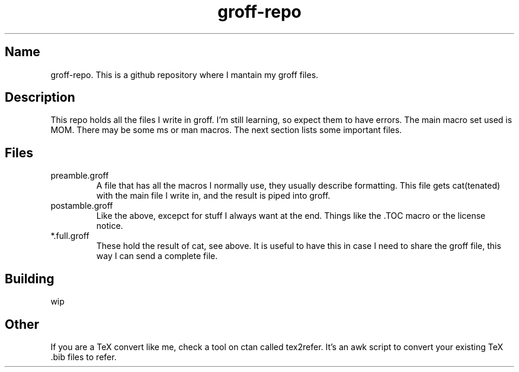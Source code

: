 .TH groff-repo 1 2020
.SH Name
.PP
groff-repo. This is a github repository where I mantain my groff files.
.SH Description
.PP
This repo holds all the files I write in groff.
I'm still learning, so expect them to have errors.
The main macro set used is MOM.
There may be some ms or man macros.
The next section lists some important files.
.SH Files
.TP
preamble.groff
A file that has all the macros I normally use, they usually describe
formatting.
This file gets cat(tenated) with the main file I write in,
and the result is piped into groff.
.TP
postamble.groff
Like the above, excepct for stuff I always want at the end.
Things like the .TOC macro or the license notice.
.TP
*.full.groff
These hold the result of cat, see above.
It is useful to have this in case I need to share the groff file,
this way I can send a complete file.
.SH Building
.PP
wip
.SH Other
.PP
If you are a TeX convert like me, check a tool on ctan called tex2refer.
It's an awk script to convert your existing TeX .bib files to refer.